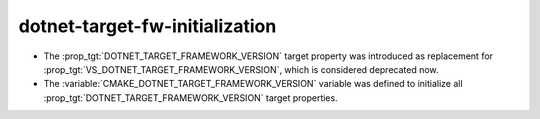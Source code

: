 dotnet-target-fw-initialization
-------------------------------

* The :prop_tgt:`DOTNET_TARGET_FRAMEWORK_VERSION` target property
  was introduced as replacement for
  :prop_tgt:`VS_DOTNET_TARGET_FRAMEWORK_VERSION`, which is considered
  deprecated now.

* The :variable:`CMAKE_DOTNET_TARGET_FRAMEWORK_VERSION` variable
  was defined to initialize all
  :prop_tgt:`DOTNET_TARGET_FRAMEWORK_VERSION` target properties.

